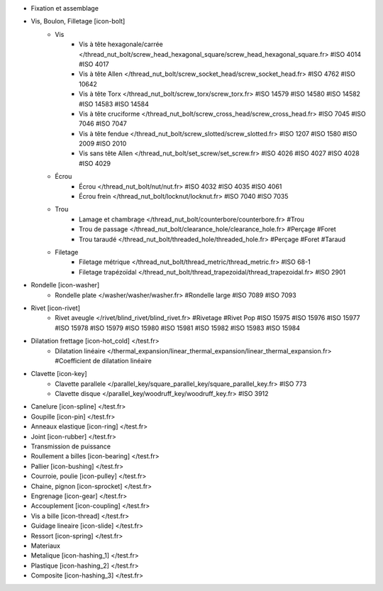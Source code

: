 - Fixation et assemblage
- Vis, Boulon, Filletage [icon-bolt]
    - Vis
        - Vis à tête hexagonale/carrée </thread_nut_bolt/screw_head_hexagonal_square/screw_head_hexagonal_square.fr> #ISO 4014 #ISO 4017
        - Vis à tête Allen </thread_nut_bolt/screw_socket_head/screw_socket_head.fr> #ISO 4762 #ISO 10642
        - Vis à tête Torx </thread_nut_bolt/screw_torx/screw_torx.fr> #ISO 14579 #ISO 14580 #ISO 14582 #ISO 14583 #ISO 14584
        - Vis à tête cruciforme </thread_nut_bolt/screw_cross_head/screw_cross_head.fr> #ISO 7045 #ISO 7046 #ISO 7047
        - Vis à tête fendue </thread_nut_bolt/screw_slotted/screw_slotted.fr> #ISO 1207 #ISO 1580 #ISO 2009 #ISO 2010
        - Vis sans tête Allen </thread_nut_bolt/set_screw/set_screw.fr> #ISO 4026 #ISO 4027 #ISO 4028 #ISO 4029
    - Écrou
        - Écrou </thread_nut_bolt/nut/nut.fr> #ISO 4032 #ISO 4035 #ISO 4061
        - Écrou frein </thread_nut_bolt/locknut/locknut.fr> #ISO 7040 #ISO 7035
    - Trou
        - Lamage et chambrage </thread_nut_bolt/counterbore/counterbore.fr> #Trou 
        - Trou de passage </thread_nut_bolt/clearance_hole/clearance_hole.fr> #Perçage #Foret
        - Trou taraudé </thread_nut_bolt/threaded_hole/threaded_hole.fr> #Perçage #Foret #Taraud
    - Filetage
        - Filetage métrique </thread_nut_bolt/thread_metric/thread_metric.fr> #ISO 68-1
        - Filetage trapézoïdal </thread_nut_bolt/thread_trapezoidal/thread_trapezoidal.fr> #ISO 2901
- Rondelle [icon-washer]
    - Rondelle plate </washer/washer/washer.fr> #Rondelle large #ISO 7089 #ISO 7093
- Rivet [icon-rivet]
    - Rivet aveugle </rivet/blind_rivet/blind_rivet.fr> #Rivetage #Rivet Pop #ISO 15975 #ISO 15976 #ISO 15977 #ISO 15978 #ISO 15979 #ISO 15980 #ISO 15981 #ISO 15982 #ISO 15983 #ISO 15984
- Dilatation frettage [icon-hot_cold] </test.fr>
    - Dilatation linéaire </thermal_expansion/linear_thermal_expansion/linear_thermal_expansion.fr> #Coefficient de dilatation linéaire
- Clavette [icon-key]
    - Clavette parallele </parallel_key/square_parallel_key/square_parallel_key.fr> #ISO 773
    - Clavette disque </parallel_key/woodruff_key/woodruff_key.fr> #ISO 3912
- Canelure [icon-spline] </test.fr>
- Goupille [icon-pin] </test.fr>
- Anneaux elastique [icon-ring] </test.fr>
- Joint [icon-rubber] </test.fr>
- Transmission de puissance
- Roullement a billes [icon-bearing] </test.fr>
- Pallier [icon-bushing] </test.fr>
- Courroie, poulie [icon-pulley]  </test.fr>
- Chaine, pignon [icon-sprocket] </test.fr>
- Engrenage [icon-gear] </test.fr>
- Accouplement [icon-coupling] </test.fr>
- Vis a bille [icon-thread] </test.fr>
- Guidage lineaire [icon-slide] </test.fr>
- Ressort [icon-spring] </test.fr>
- Materiaux
- Metalique [icon-hashing_1] </test.fr>
- Plastique [icon-hashing_2] </test.fr>
- Composite [icon-hashing_3] </test.fr>
